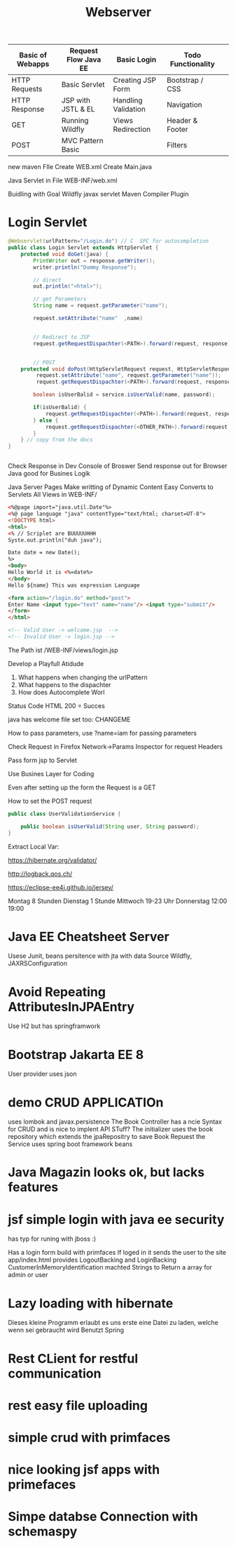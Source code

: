 #+TITLE: Webserver

| Basic of Webapps | Request Flow Java EE | Basic Login         | Todo Functionality |   |
|------------------+----------------------+---------------------+--------------------+---|
| HTTP Requests    | Basic Servlet        | Creating JSP Form   | Bootstrap / CSS    |   |
| HTTP Response    | JSP with JSTL & EL   | Handling Validation | Navigation         |   |
| GET              | Running Wildfly      | Views Redirection   | Header & Footer    |   |
| POST             | MVC Pattern Basic    |                     | Filters            |   |
|------------------+----------------------+---------------------+--------------------+---|

new maven FIle
Create WEB.xml
Create Main.java

Java Servlet in File
WEB-INF/web.xml

Buidling with Goal Wildfly
javax servlet
Maven Compiler Plugin

* Login Servlet

#+begin_src java
@Webservlet(urlPattern="/Login.do") // C  SPC for autocompletion
public class Login Servlet extends HttpServlet {
    protected void doGet(java) {
        PrintWriter out = response.getWriter();
        writer.println("Dummy Response");

        // direct
        out.println("<html>");

        // get Parameters
        String name = request.getParameter("name");

        request.setAttribute("name"  ,name)


        // Redirect to JSP
        request.getRequestDispachter(<PATH>).forward(request, response);


        // POST
    protected void doPost(HttpServletRequest request, HttpServletResponse) throw Exception);
         request.setAttribute("name", request.getParameter("name"));
         request.getRequestDispachter(<PATH>).forward(request, response);

        boolean isUserBalid = service.isUserValid(name, password);

        if(isUserBalid) {
            request.getRequestDispachter(<PATH>).forward(request, response);
        } else {
            request.getRequestDispachter(<OTHER_PATH>).forward(request, response);
        }
    } // copy from the docs
}


#+end_src

Check Response in Dev Console of Broswer
Send response out for Browser
Java good for Busines Logik

Java Server Pages
Make writting of Dynamic Content Easy
Converts to Servlets
All Views in WEB-INF/

#+begin_src html
<%@page import="java.util.Date"%>
<%@ page language "java" contentType="text/html; charset=UT-8">
<!DOCTYPE html>
<html>
<% // Scriplet are BUUUUUHHH
Syste.out.println("duh java");

Date date = new Date();
%>
<body>
Hello World it is <%=date%>
</body>
Hello ${name} This was expression Language

<form action="/login.do" method="post">
Enter Name <input type="text" name="name"/> <input type="submit"/>
</form>
</html>

<!-- Valid User -> welcome.jsp  -->
<!-- Invalid User -> login.jsp -->
#+end_src


The Path ist /WEB-INF/views/login.jsp

Develop a Playfull Atidude

1. What happens when changing the urlPattern
2. What happens to the dispachter
3. How does Autocomplete Worl

Status Code HTML
200 = Succes

java has welcome file set too: CHANGEME

How to pass parameters, use ?name=iam for passing parameters

Check Request in Firefox Network->Params Inspector for request Headers

Pass form jsp to Servlet


Use Busines Layer for Coding

Even after setting up the form the Request is a GET

How to set the POST request


#+begin_src java
public class UserValidationService {

    public boolean isUserValid(String user, String password);
}
#+end_src

Extract Local Var:


https://hibernate.org/validator/

http://logback.qos.ch/

https://eclipse-ee4j.github.io/jersey/


Montag 8 Stunden
Dienstag 1 Stunde
Mittwoch 19-23 Uhr
Donnerstag 12:00 19:00
* Java EE Cheatsheet Server
Usese Junit, beans
persitence with jta with data Source Wildfly, JAXRSConfiguration

* Avoid Repeating AttributesInJPAEntry
Use H2 but has springframwork

* Bootstrap Jakarta EE 8
User provider uses json

* demo CRUD APPLICATIOn
uses lombok and javax.persistence
The Book Controller has a ncie Syntax for CRUD and is nice to implent
API STuff?
The initializer uses the book repository which extends the jpaRepositry to save
Book Repuest
the Service uses spring boot framework beans

* Java Magazin looks ok, but lacks features

* jsf simple login with java ee security
has typ for runing with jboss :)

Has a login form build with primfaces
If loged in it sends the user to the site app/index.html
provides LogoutBacking and LoginBacking
CustomerInMemoryIdentification machted Strings to Return a array for admin or
user

* Lazy loading with hibernate
Dieses kleine Programm erlaubt es uns erste eine Datei zu laden, welche
wenn sei gebraucht wird
Benutzt Spring

* Rest CLient for restful communication

* rest easy file uploading

* simple crud with primfaces

* nice looking jsf apps with primefaces


* Simpe databse Connection with schemaspy
